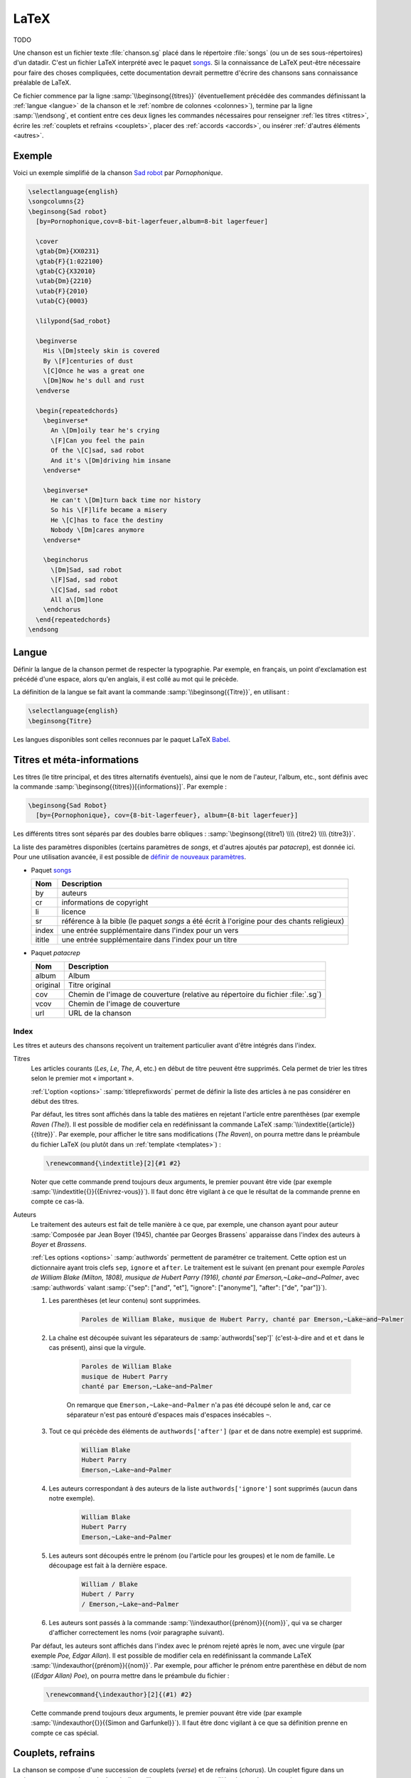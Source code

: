 .. _latex:

LaTeX
=====

TODO

Une chanson est un fichier texte :file:`chanson.sg` placé dans le répertoire
:file:`songs` (ou un de ses sous-répertoires) d'un datadir. C'est un fichier LaTeX
interprété avec le paquet `songs <http://songs.sourceforge.net>`__. Si la
connaissance de LaTeX peut-être nécessaire pour faire des choses compliquées,
cette documentation devrait permettre d'écrire des chansons sans connaissance
préalable de LaTeX.

Ce fichier commence par la ligne :samp:`\\beginsong{{titres}}` (éventuellement
précédée des commandes définissant la :ref:`langue <langue>` de la chanson et
le :ref:`nombre de colonnes <colonnes>`), termine par la ligne
:samp:`\\endsong`, et contient entre ces deux lignes les commandes nécessaires
pour renseigner :ref:`les titres <titres>`, écrire les :ref:`couplets et
refrains <couplets>`, placer des :ref:`accords <accords>`, ou insérer
:ref:`d'autres éléments <autres>`.

Exemple
-------

Voici un exemple simplifié de la chanson `Sad robot
<http://www.jamendo.com/fr/track/81740>`_ par *Pornophonique*.

.. code-block:: latex

  \selectlanguage{english}
  \songcolumns{2}
  \beginsong{Sad robot}
    [by=Pornophonique,cov=8-bit-lagerfeuer,album=8-bit lagerfeuer]

    \cover
    \gtab{Dm}{XX0231}
    \gtab{F}{1:022100}
    \gtab{C}{X32010}
    \utab{Dm}{2210}
    \utab{F}{2010}
    \utab{C}{0003}

    \lilypond{Sad_robot}

    \beginverse
      His \[Dm]steely skin is covered
      By \[F]centuries of dust
      \[C]Once he was a great one
      \[Dm]Now he's dull and rust
    \endverse

    \begin{repeatedchords}
      \beginverse*
        An \[Dm]oily tear he's crying
        \[F]Can you feel the pain
        Of the \[C]sad, sad robot
        And it's \[Dm]driving him insane
      \endverse*

      \beginverse*
        He can't \[Dm]turn back time nor history
        So his \[F]life became a misery
        He \[C]has to face the destiny
        Nobody \[Dm]cares anymore
      \endverse*

      \beginchorus
        \[Dm]Sad, sad robot
        \[F]Sad, sad robot
        \[C]Sad, sad robot
        All a\[Dm]lone
      \endchorus
    \end{repeatedchords}
  \endsong

.. _langue:

Langue
------

Définir la langue de la chanson permet de respecter la typographie. Par
exemple, en français, un point d'exclamation est précédé d'une espace, alors
qu'en anglais, il est collé au mot qui le précède.

La définition de la langue se fait avant la commande
:samp:`\\beginsong{{Titre}}`, en utilisant :

.. code-block:: latex

  \selectlanguage{english}
  \beginsong{Titre}

Les langues disponibles sont celles reconnues par le paquet LaTeX `Babel
<http://www.ctan.org/pkg/babel>`_.

.. _titres:

Titres et méta-informations
---------------------------

Les titres (le titre principal, et des titres alternatifs éventuels), ainsi que
le nom de l'auteur, l'album, etc., sont définis avec la commande
:samp:`\beginsong{{titres}}[{informations}]`. Par exemple :

.. code-block:: latex

  \beginsong{Sad Robot}
    [by={Pornophonique}, cov={8-bit-lagerfeuer}, album={8-bit lagerfeuer}]

Les différents titres sont séparés par des doubles barre obliques :
:samp:`\beginsong{{titre1} \\\\ {titre2} \\\\ {titre3}}`.

La liste des paramètres disponibles (certains paramètres de `songs`, et
d'autres ajoutés par `patacrep`), est donnée ici. Pour une utilisation avancée,
il est possible de `définir de nouveaux paramètres
<http://songs.sourceforge.net/songsdoc/songs.html#sec11.8>`_.

* Paquet `songs <http://songs.sourceforge.net>`__


  ========== ===========
  Nom        Description
  ========== ===========
  by         auteurs
  cr         informations de copyright
  li         licence
  sr         référence à la bible (le paquet `songs` a été écrit à l'origine pour des chants religieux)
  index      une entrée supplémentaire dans l'index pour un vers
  ititle     une entrée supplémentaire dans l'index pour un titre
  ========== ===========

* Paquet `patacrep`

  ========== ===========
  Nom        Description
  ========== ===========
  album      Album
  original   Titre original
  cov        Chemin de l'image de couverture (relative au répertoire du fichier :file:`.sg`)
  vcov       Chemin de l'image de couverture
  url        URL de la chanson
  ========== ===========

Index
^^^^^

Les titres et auteurs des chansons reçoivent un traitement particulier avant d'être intégrés dans l'index.

Titres
  Les articles courants (*Les*, *Le*, *The*, *A*, etc.) en début de titre peuvent
  être supprimés. Cela permet de trier les titres selon le premier mot «
  important ».

  :ref:`L'option <options>` :samp:`titleprefixwords` permet de définir la liste
  des articles à ne pas considérer en début des titres.

  Par défaut, les titres sont affichés dans la table des matières en rejetant
  l'article entre parenthèses (par exemple `Raven (The)`). Il est
  possible de modifier cela en redéfinissant la commande LaTeX
  :samp:`\\indextitle{{article}}{{titre}}`. Par exemple, pour afficher le titre
  sans modifications (`The Raven`), on pourra mettre dans le préambule du
  fichier LaTeX (ou plutôt dans un :ref:`template <templates>`) :

  .. code-block:: latex

    \renewcommand{\indextitle}[2]{#1 #2}

  Noter que cette commande prend toujours deux arguments, le premier pouvant
  être vide (par exemple :samp:`\\indextitle{{}}{{Enivrez-vous}}`).  Il faut donc être
  vigilant à ce que le résultat de la commande prenne en compte ce cas-là.

Auteurs
  Le traitement des auteurs est fait de telle manière à ce que, par exemple,
  une chanson ayant pour auteur :samp:`Composée par Jean Boyer (1945), chantée
  par Georges Brassens` apparaisse dans l'index des auteurs à `Boyer` et
  `Brassens`.

  :ref:`Les options  <options>` :samp:`authwords` permettent de paramétrer ce
  traitement. Cette option est un dictionnaire ayant trois clefs ``sep``,
  ``ignore`` et ``after``. Le traitement est le suivant (en prenant pour
  exemple `Paroles de William Blake (Milton, 1808), musique de Hubert Parry
  (1916), chanté par Emerson,~Lake~and~Palmer`, avec :samp:`authwords` valant
  :samp:`{"sep": ["and", "et"], "ignore": ["anonyme"], "after": ["de", "par"]}`).

  #. Les parenthèses (et leur contenu) sont supprimées.

      .. code-block:: latex

        Paroles de William Blake, musique de Hubert Parry, chanté par Emerson,~Lake~and~Palmer

  #. La chaîne est découpée suivant les séparateurs de :samp:`authwords['sep']` (c'est-à-dire ``and`` et ``et`` dans le cas présent), ainsi que la virgule.

      .. code-block:: latex

        Paroles de William Blake
        musique de Hubert Parry
        chanté par Emerson,~Lake~and~Palmer

      On remarque que ``Emerson,~Lake~and~Palmer`` n'a pas été découpé selon le
      ``and``, car ce séparateur n'est pas entouré d'espaces mais d'espaces
      insécables ``~``.

  #. Tout ce qui précède des éléments de ``authwords['after']`` (``par`` et ``de`` dans notre exemple) est supprimé.

      .. code-block:: latex

        William Blake
        Hubert Parry
        Emerson,~Lake~and~Palmer

  #. Les auteurs correspondant à des auteurs de la liste ``authwords['ignore']`` sont supprimés (aucun dans notre exemple).

      .. code-block:: latex

        William Blake
        Hubert Parry
        Emerson,~Lake~and~Palmer

  #. Les auteurs sont découpés entre le prénom (ou l'article pour les groupes) et le nom de famille. Le découpage est fait à la dernière espace.

      .. code-block:: latex

        William / Blake
        Hubert / Parry
        / Emerson,~Lake~and~Palmer

  #. Les auteurs sont passés à la commande :samp:`\\indexauthor{{prénom}}{{nom}}`, qui va se charger d'afficher correctement les noms (voir paragraphe suivant).


  Par défaut, les auteurs sont affichés dans l'index avec le prénom rejeté
  après le nom, avec une virgule (par exemple *Poe, Edgar Allan*). Il est
  possible de modifier cela en redéfinissant la commande LaTeX
  :samp:`\\indexauthor{{prénom}}{{nom}}`. Par exemple, pour afficher le prénom
  entre parenthèse en début de nom (*(Edgar Allan) Poe*), on pourra mettre dans
  le préambule du fichier :

  .. code-block:: latex

    \renewcommand{\indexauthor}[2]{(#1) #2}

  Cette commande prend toujours deux arguments, le premier pouvant être vide
  (par example :samp:`\\indexauthor{{}}{{Simon and Garfunkel}}`). Il faut être donc
  vigilant à ce que sa définition prenne en compte ce cas spécial.


.. _couplets:

Couplets, refrains
------------------

La chanson se compose d'une succession de couplets (*verse*) et
de refrains (*chorus*). Un couplet figure dans un environnement
:samp:`verse`, c'est-à-dire qu'il commence par :samp:`\\beginverse`
et se termine par :samp:`\\endverse`. De la même manière, un refrain
est placé dans un environnement :samp:`chorus`, c'est-à-dire entre les
balises :samp:`\\beginchorus` et :samp:`\\endchorus`. Les paroles sont
écrites normalement entre les balises d'ouverture et de fermeture de
l'environnement.

.. note::

  Contrairement à ce qui est habituel en LaTeX, les retours à la ligne sont
  respectés. Il n'est donc pas nécessaire de sauter une ligne ou d'utiliser une
  commande :samp:`\\\\` ou :samp:`\\par` à chaque fin de vers.

Numérotation
^^^^^^^^^^^^

La numérotation se fait automatiquement pour chaque
:samp:`\\beginverse` rencontré. Cependant, il est parfois plus
lisible de scinder un couplet en deux parties, la deuxième partie ne
devant pas être numérotée. Pour cela, nous utilisons la commande
:samp:`\\beginverse*` ; il faut alors fermer l'environnement par
:samp:`\\endverse*`. Par exemple, un couplet en huit vers se
décompose souvent en deux strophes de quatre vers comme dans l'exemple
suivant.

.. code-block:: latex

  \beginverse
    His \[Dm]steely skin is covered
    By \[F]centuries of dust
    \[C]Once he was a great one
    \[Dm]Now he's dull and rust
  \endverse

  \beginverse*
    An oily tear he's crying
    Can you feel the pain
    Of the sad, sad robot
    And it's driving him insane
  \endverse*

.. _accords:

Accords
^^^^^^^

Pour préciser sur quelle syllabe un accord doit être joué, on utilise
une commande spéciale. Par exemple, la commande :samp:`\\[E]`
produira un :samp:`Mi` au dessus de la syllabe suivante dans le PDF.

Il est impératif d'utiliser la convention anglo-saxone de notation des accords
(A, B, C, D, E, F, G) et non pas la notation latine (La, Si, Do, Ré, Mi, Fa,
Sol). En revanche, suivant la langue utilisée pour le recueil, le rendu des
accords dans le PDF pourra être différent (l'accord :samp:`\\[D]` sera affiché
:samp:`Ré` si la langue du songbook est :samp:`french`). Ce rendu est
paramétrable avec :ref:`l'option <options>` :samp:`notenamesout`.

Par défaut, l'accord est majeur (C fait référence à l'accord de Do
majeur). Les accords mineurs sont précisés par un :samp:`m`
minuscule.  Le symbole bémol ♭ est représenté en utilisant le
caractère :samp:`&`. Le dièse ♯ est codé par le caractère
:samp:`#`. Les autres notations sont simplement ajoutées comme des
caractères à l'accord principal. Par exemple, l'accord de :samp:`La bémol
mineur` est noté :samp:`[A&m]`.

.. note::

  Pour des raisons techniques, le symbole :samp:`#` ne peut pas
  être utilisé dans les environnements :samp:`nolyrics`. Dans ce
  cas là, il faut utiliser :samp:`shrp`.


Répétition
""""""""""

De façon à avoir un document lisible et relativement compact, les
accords des couplets et des refrains ne sont renseignés qu'une seule
fois à leur première occurrence. En effet, même si jouer les morceaux
du premier couplet en chantant les paroles du second peut demander un
peu de gymnastique, cela fera travailler votre mémoire tout en offrant
un texte bien moins surchargé et (beaucoup) moins de pages à imprimer.

Si toutefois vous souhaitez que les accords soient répétés dans toute la
chanson, vous pouvez utiliser l'option :samp:`repeatchords` du
template de votre recueil (voir la section :ref:`songbook`).
Il faut évidemment pour cela que les accords soient renseignés dans tous les
couplets des chansons.

Chœurs et répétitions
^^^^^^^^^^^^^^^^^^^^^

Lorsqu'une phrase ou un couplet est répété plusieurs fois d'affilée,
il est conseillé d'utiliser la commande :samp:`\\rep` plutôt que d'écrire
:samp:`\\bis` ou d'indiquer directement (x4). Par exemple, si le mot
:samp:`Hallelujah` est répété quatre fois, nous écrirons~:

.. code-block:: latex

  Hallelujah \rep{4}

La commande :samp:`echo` fait référence à des chœurs (ou
similaire).

.. code-block:: latex

  Hallelujah \echo{Hallelujah}

Caractères spéciaux
^^^^^^^^^^^^^^^^^^^

Quelques caractères doivent être écrits différemment en utilisant des
commandes LaTeX pour un obtenir un meilleur rendu typographique
dans le PDF. Les deux exemples principaux sont les trois points de
suspension (…) et le caractère *œ*. Pour représenter ces
caractères, vous devez utiliser respectivement les commandes
:samp:`\\dots{}` et :samp:`\\oe{}` (ou utiliser les caractère UTF-8
:samp:`…` et :samp:`œ`). On utilise des accolades autour des commandes de sorte
que les commandes puissent être insérées où vous le désirez sans interférer
avec le reste du texte.

.. _autres:

Inclure d'autres éléments
-------------------------

.. _partitions:

Partitions
^^^^^^^^^^

Si vous souhaitez ajouter une ligne mélodique dans une chanson, vous
pouvez utiliser `Lilypond <http://www.lilypond.org/>`_ pour générer la
partition. Créez pour cela un nouveau fichier :file:`partition.ly` dans le
même répertoire que la chanson. Il faut inclure le fichier d'en-tête
:file:`header` et définir l'option :samp:`paper-height` de façon à ce que la
partition produite tienne sur une page avec le moins de blanc possible. Une
première estimation est de compter 1.6 cm pour une ligne. Puis, écrivez votre
partition entre accolades, comme dans l'exemple suivant.

.. code-block:: lilypond

  \begin{lilypond}
  \include "header"
  \paper{paper-height = 3.3\cm}
  {
    \key c \major
    \time 2/4
    \relative c''
      {
        e4 c g'2 a4 a8. a16 g8 e4 c8
        a'4 a8. a16 g8 f e c d2~ d4
        e8 f g4 g8. g16 f8 e d c a c4 a8 g4
        c8 d e8 g4 g,8 e' e d d c2
      }
  }
  \end{lilypond}

Enfin, pour insérer votre partition :file:`partition.ly` dans une
chanson, utilisez la commande :samp:`lilypond` dans le fichier
:file:`sg` adéquat :

.. code-block:: latex

    \lilypond{partition}

Diagrammes des accords
^^^^^^^^^^^^^^^^^^^^^^

Étant donné qu'un accord de guitare ou de ukulélé peut se jouer de
plusieurs façons différentes et qu'il est parfois judicieux de
privilégier telle ou telle position, `patacrep` permet de représenter
schématiquement ces accords en début de chanson sous forme de
diagramme. Pour cela, nous utilisons les commandes :samp:`\\gtab`
(guitare) et :samp:`\\utab` (ukulélé) juste avant le premier couplet
ou refrain. Dans le cas où ces accords ne sont pas standards, ils
peuvent être marqués comme importants avec les commandes
:samp:`\\gtab*` et :samp:`\\utab*`. Voici quelques exemples
classiques~:

.. code-block:: latex

    \gtab{C}{3:002220}
    \gtab*{Amaj7}{5:X0221X}
    \utab{C}{0003}
    \utab{B&m}{1:2000}

* Les six chiffres correspondent aux six cordes de la guitare (:samp:`Mi`, :samp:`La`, :samp:`Ré`, :samp:`Sol`, :samp:`Si`, :samp:`Mi`).
* La valeur du chiffre indique la frette sur laquelle on appuie.
* Un 0 désigne une corde jouée à vide.
* Un X indique que la corde ne doit pas être jouée.
* Une valeur avant un « : » désigne un barré (« :samp:`3:` » indique un barré à la 3 :sup:`e` frette).

.. note::

  * X est la lettre majuscule x. Un x minuscule produira une erreur lors de la compilation.
  * 0 est le chiffre zéro et non pas la lettre majuscule o.


Intersongs
^^^^^^^^^^

Le paquet `songs <http://songs.sourceforge.net>`__ permet d'insérer du texte
quelconque entre deux chansons (une autre méthode consiste à utiliser le plugin
:ref:`tex <plugin_tex>`).

Un *intersong* est un fichier ayant pour extension :file:`.is`, et contenant un
environnement ``intersong``, c'est-à-dire commençant par la ligne
``\begin{intersong}`` et finissant par ``\end{intersong}``.

Tout a été fait pour qu'ils puissent être manipulés comme des chansons,
c'est-à-dire :

* il est possible de spécifier la :ref:`langue <langue>` et le nombre de
  :ref:`colonnes <colonnes>` comme pour les chansons (en plaçant les commandes
  correspondantes en tout début de fichier, avant même ``\begin{intersong}``) ;
* il est possible de trier les intersong avec les chansons, en utilisant la
  commande :samp:`\\sortassong{{Titre}}[{Paramêtres}]`. Cette commande ne
  produit rien dans le document final, mais indique au plugin :ref:`sorted
  <plugin_sorted>` comment trier les chansons.

Par exemple, pour introduire une biographie de Georges Brassens avant
l'ensemble de ses chansons (dans un recueil trié par auteur, album puis titre),
on pourra avoir le fichier :file:`brassens.is` suivant :

.. code-block:: latex

  \selectlanguage{french}
  \begin{intersong}
  \sortassong{}[by={Georges Brassens}]

  Georges Brassens était un chic type né en 1921.
  \end{intersong}

.. _colonnes:

Colonnes
--------

La commande :samp:`songcolumns` détermine le nombre de colonnes sur
lequel sera présentée la chanson. Elle s'utilise juste avant la
commande :samp:`beginsong`. Généralement une chanson se présente
sur 1, 2 ou 3 colonnes. Par convention, utilisez deux colonnes par
défaut.

.. code-block:: latex

    \songcolumns{2}
    \beginsong{Titre}
